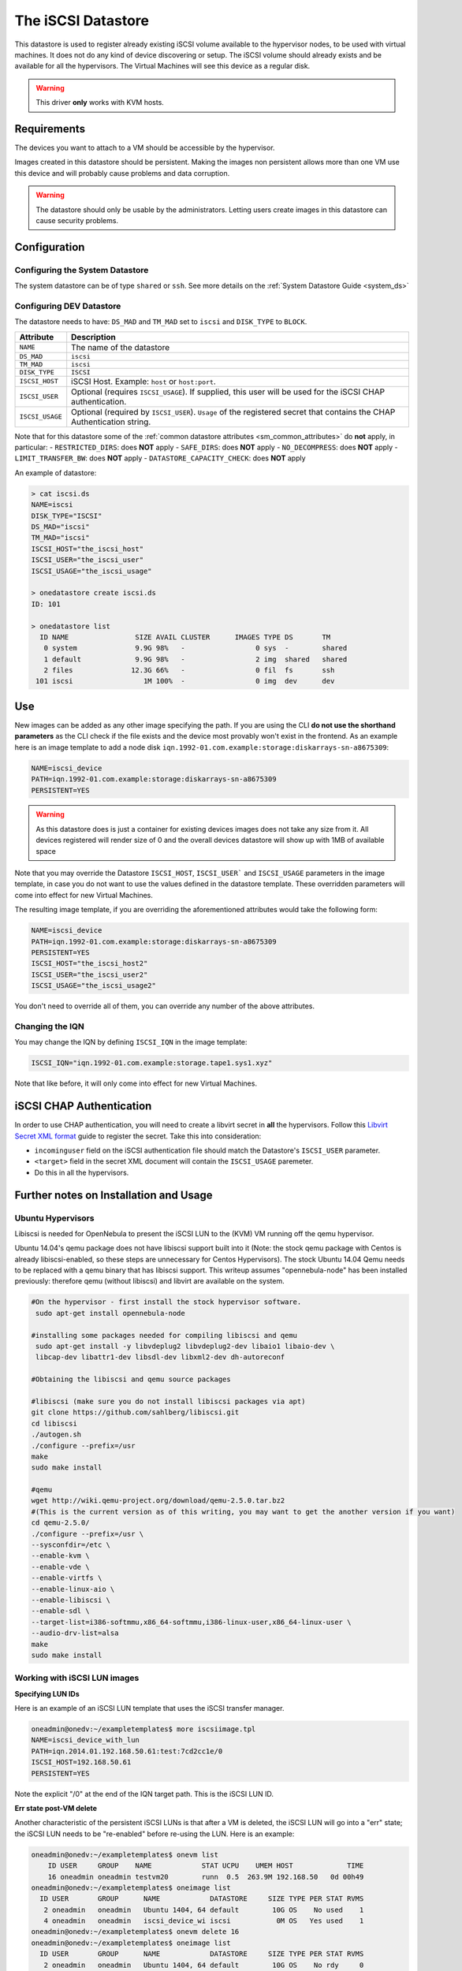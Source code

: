 .. _iscsi_ds:

===================
The iSCSI Datastore
===================

This datastore is used to register already existing iSCSI volume available to the hypervisor nodes, to be used with virtual machines. It does not do any kind of device discovering or setup. The iSCSI volume should already exists and be available for all the hypervisors. The Virtual Machines will see this device as a regular disk.

.. warning:: This driver **only** works with KVM hosts.

Requirements
============

The devices you want to attach to a VM should be accessible by the hypervisor.

Images created in this datastore should be persistent. Making the images non persistent allows more than one VM use this device and will probably cause problems and data corruption.

.. warning:: The datastore should only be usable by the administrators. Letting users create images in this datastore can cause security problems.

Configuration
=============

Configuring the System Datastore
--------------------------------

The system datastore can be of type ``shared`` or ``ssh``. See more details on the :ref:`System Datastore Guide <system_ds>`


Configuring DEV Datastore
-------------------------

The datastore needs to have: ``DS_MAD`` and ``TM_MAD`` set to ``iscsi`` and ``DISK_TYPE`` to ``BLOCK``.

+-----------------+-------------------------------------------------------------------------------------------------------------------------+
|    Attribute    |                                                       Description                                                       |
+=================+=========================================================================================================================+
| ``NAME``        | The name of the datastore                                                                                               |
+-----------------+-------------------------------------------------------------------------------------------------------------------------+
| ``DS_MAD``      | ``iscsi``                                                                                                               |
+-----------------+-------------------------------------------------------------------------------------------------------------------------+
| ``TM_MAD``      | ``iscsi``                                                                                                               |
+-----------------+-------------------------------------------------------------------------------------------------------------------------+
| ``DISK_TYPE``   | ``ISCSI``                                                                                                               |
+-----------------+-------------------------------------------------------------------------------------------------------------------------+
| ``ISCSI_HOST``  | iSCSI Host. Example: ``host`` or ``host:port``.                                                                         |
+-----------------+-------------------------------------------------------------------------------------------------------------------------+
| ``ISCSI_USER``  | Optional (requires ``ISCSI_USAGE``). If supplied, this user will be used for the iSCSI CHAP authentication.             |
+-----------------+-------------------------------------------------------------------------------------------------------------------------+
| ``ISCSI_USAGE`` | Optional (required by ``ISCSI_USER``). ``Usage`` of the registered secret that contains the CHAP Authentication string. |
+-----------------+-------------------------------------------------------------------------------------------------------------------------+

Note that for this datastore some of the :ref:`common datastore attributes <sm_common_attributes>` do **not** apply, in particular:
- ``RESTRICTED_DIRS``: does **NOT** apply
- ``SAFE_DIRS``: does **NOT** apply
- ``NO_DECOMPRESS``: does **NOT** apply
- ``LIMIT_TRANSFER_BW``: does **NOT** apply
- ``DATASTORE_CAPACITY_CHECK``: does **NOT** apply

An example of datastore:

.. code::

    > cat iscsi.ds
    NAME=iscsi
    DISK_TYPE="ISCSI"
    DS_MAD="iscsi"
    TM_MAD="iscsi"
    ISCSI_HOST="the_iscsi_host"
    ISCSI_USER="the_iscsi_user"
    ISCSI_USAGE="the_iscsi_usage"

    > onedatastore create iscsi.ds
    ID: 101

    > onedatastore list
      ID NAME                SIZE AVAIL CLUSTER      IMAGES TYPE DS       TM
       0 system              9.9G 98%   -                 0 sys  -        shared
       1 default             9.9G 98%   -                 2 img  shared   shared
       2 files              12.3G 66%   -                 0 fil  fs       ssh
     101 iscsi                 1M 100%  -                 0 img  dev      dev

Use
===

New images can be added as any other image specifying the path. If you are using the CLI **do not use the shorthand parameters** as the CLI check if the file exists and the device most provably won't exist in the frontend. As an example here is an image template to add a node disk ``iqn.1992-01.com.example:storage:diskarrays-sn-a8675309``:

.. code:: bash

    NAME=iscsi_device
    PATH=iqn.1992-01.com.example:storage:diskarrays-sn-a8675309
    PERSISTENT=YES

.. warning:: As this datastore does is just a container for existing devices images does not take any size from it. All devices registered will render size of 0 and the overall devices datastore will show up with 1MB of available space

Note that you may override the Datastore ``ISCSI_HOST``, ``ISCSI_USER``` and ``ISCSI_USAGE`` parameters in the image template, in case you do not want to use the values defined in the datastore template. These overridden parameters will come into effect for new Virtual Machines.

The resulting image template, if you are overriding the aforementioned attributes would take the following form:

.. code:: bash

    NAME=iscsi_device
    PATH=iqn.1992-01.com.example:storage:diskarrays-sn-a8675309
    PERSISTENT=YES
    ISCSI_HOST="the_iscsi_host2"
    ISCSI_USER="the_iscsi_user2"
    ISCSI_USAGE="the_iscsi_usage2"

You don't need to override all of them, you can override any number of the above attributes.

Changing the IQN
----------------

You may change the IQN by defining ``ISCSI_IQN`` in the image template:

.. code::

  ISCSI_IQN="iqn.1992-01.com.example:storage.tape1.sys1.xyz"

Note that like before, it will only come into effect for new Virtual Machines.

iSCSI CHAP Authentication
=========================

In order to use CHAP authentication, you will need to create a libvirt secret in **all** the hypervisors. Follow this `Libvirt Secret XML format <https://libvirt.org/formatsecret.html#iSCSIUsageType>`__ guide to register the secret. Take this into consideration:

- ``incominguser`` field on the iSCSI authentication file should match the Datastore's ``ISCSI_USER`` parameter.
- ``<target>`` field in the secret XML document will contain the ``ISCSI_USAGE`` paremeter.
- Do this in all the hypervisors.


Further notes on Installation and Usage
========================================

Ubuntu Hypervisors
------------------
Libiscsi is needed for OpenNebula to present the iSCSI LUN to the (KVM) VM running off the qemu hypervisor.

Ubuntu 14.04's  qemu package  does not have libiscsi support built into it (Note: the stock qemu package with Centos is
already libiscsi-enabled, so these steps are unnecessary for Centos Hypervisors). The stock Ubuntu 14.04 Qemu needs to be replaced with a qemu binary that has libiscsi support.  This writeup assumes "opennebula-node" has been installed previously: therefore qemu (without libiscsi)  and libvirt are available on the system.

.. code:: bash

  #On the hypervisor - first install the stock hypervisor software.
   sudo apt-get install opennebula-node

  #installing some packages needed for compiling libiscsi and qemu
   sudo apt-get install -y libvdeplug2 libvdeplug2-dev libaio1 libaio-dev \
   libcap-dev libattr1-dev libsdl-dev libxml2-dev dh-autoreconf

  #Obtaining the libiscsi and qemu source packages

  #libiscsi (make sure you do not install libiscsi packages via apt)
  git clone https://github.com/sahlberg/libiscsi.git
  cd libiscsi
  ./autogen.sh
  ./configure --prefix=/usr
  make
  sudo make install

  #qemu
  wget http://wiki.qemu-project.org/download/qemu-2.5.0.tar.bz2
  #(This is the current version as of this writing, you may want to get the another version if you want)
  cd qemu-2.5.0/
  ./configure --prefix=/usr \
  --sysconfdir=/etc \
  --enable-kvm \
  --enable-vde \
  --enable-virtfs \
  --enable-linux-aio \
  --enable-libiscsi \
  --enable-sdl \
  --target-list=i386-softmmu,x86_64-softmmu,i386-linux-user,x86_64-linux-user \
  --audio-drv-list=alsa
  make
  sudo make install

Working with iSCSI LUN images
-----------------------------

**Specifying LUN IDs**

Here is an example of an iSCSI LUN template that uses the iSCSI transfer manager.

.. code::

  oneadmin@onedv:~/exampletemplates$ more iscsiimage.tpl
  NAME=iscsi_device_with_lun
  PATH=iqn.2014.01.192.168.50.61:test:7cd2cc1e/0
  ISCSI_HOST=192.168.50.61
  PERSISTENT=YES

Note the explicit "/0" at the end of the IQN target path. This is the iSCSI LUN ID.

**Err state post-VM delete**

Another characteristic of the persistent iSCSI LUNs is that after a VM is deleted, the iSCSI LUN will go into a "err" state; the iSCSI LUN needs to be "re-enabled" before re-using the LUN. Here is an example:

.. code::

  oneadmin@onedv:~/exampletemplates$ onevm list
      ID USER     GROUP    NAME            STAT UCPU    UMEM HOST             TIME
      16 oneadmin oneadmin testvm20        runn  0.5  263.9M 192.168.50   0d 00h49
  oneadmin@onedv:~/exampletemplates$ oneimage list
    ID USER       GROUP      NAME            DATASTORE     SIZE TYPE PER STAT RVMS
     2 oneadmin   oneadmin   Ubuntu 1404, 64 default        10G OS    No used    1
     4 oneadmin   oneadmin   iscsi_device_wi iscsi           0M OS   Yes used    1
  oneadmin@onedv:~/exampletemplates$ onevm delete 16
  oneadmin@onedv:~/exampletemplates$ oneimage list
    ID USER       GROUP      NAME            DATASTORE     SIZE TYPE PER STAT RVMS
     2 oneadmin   oneadmin   Ubuntu 1404, 64 default        10G OS    No rdy     0
     4 oneadmin   oneadmin   iscsi_device_wi iscsi           0M OS   Yes err     0
  oneadmin@onedv:~/exampletemplates$ oneimage enable 4
  oneadmin@onedv:~/exampletemplates$ oneimage list
    ID USER       GROUP      NAME            DATASTORE     SIZE TYPE PER STAT RVMS
     2 oneadmin   oneadmin   Ubuntu 1404, 64 default        10G OS    No rdy     0
     4 oneadmin   oneadmin   iscsi_device_wi iscsi           0M OS   Yes rdy     0
  oneadmin@onedv:~/exampletemplates$

Please refer to this issue (http://dev.opennebula.org/issues/3989) for further information.

**Live-migration**

The iSCSI LUNs are live-migrated when the VMs are live-migrated.

.. code::

  oneadmin@onedv:~/exampletemplates$ onetemplate instantiate 0 --name testvm
  VM ID: 17
  oneadmin@onedv:~/exampletemplates$ onevm list
      ID USER     GROUP    NAME            STAT UCPU    UMEM HOST             TIME
      17 oneadmin oneadmin testvm          runn 51.5    256M 192.168.50   0d 00h00
  oneadmin@onedv:~/exampletemplates$ onehost list
    ID NAME            CLUSTER   RVM      ALLOCATED_CPU      ALLOCATED_MEM STAT
     1 192.168.50.232  -           0       0 / 200 (0%)   0K / 993.9M (0%) on
     6 192.168.50.231  -           1    100 / 200 (50%) 256M / 993.9M (25% on
  oneadmin@onedv:~/exampletemplates$ oneimage list
    ID USER       GROUP      NAME            DATASTORE     SIZE TYPE PER STAT RVMS
     2 oneadmin   oneadmin   Ubuntu 1404, 64 default        10G OS    No used    1
     4 oneadmin   oneadmin   iscsi_device_wi iscsi           0M OS   Yes used    1
  oneadmin@onedv:~/exampletemplates$ onevm migrate  17 192.168.50.232 --live
  oneadmin@onedv:~/exampletemplates$ onehost list
    ID NAME            CLUSTER   RVM      ALLOCATED_CPU      ALLOCATED_MEM STAT
     1 192.168.50.232  -           1    100 / 200 (50%) 256M / 993.9M (25% on
     6 192.168.50.231  -           0       0 / 200 (0%)   0K / 993.9M (0%) on
  oneadmin@onedv:~/exampletemplates$



